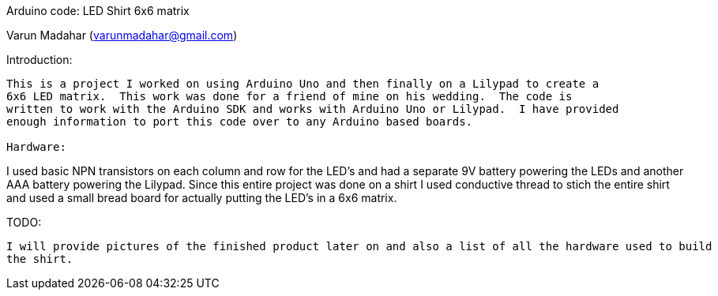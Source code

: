 Arduino code: LED Shirt 6x6 matrix
=========
Varun Madahar (varunmadahar@gmail.com)

Introduction:
------------
This is a project I worked on using Arduino Uno and then finally on a Lilypad to create a
6x6 LED matrix.  This work was done for a friend of mine on his wedding.  The code is
written to work with the Arduino SDK and works with Arduino Uno or Lilypad.  I have provided
enough information to port this code over to any Arduino based boards.

Hardware:
------------
I used basic NPN transistors on each column and row for the LED's and had a separate 9V battery
powering the LEDs and another AAA battery powering the Lilypad.  Since this entire project
was done on a shirt I used conductive thread to stich the entire shirt and used a small bread board 
for actually putting the LED's in a 6x6 matrix.

TODO:
------------
I will provide pictures of the finished product later on and also a list of all the hardware used to build 
the shirt.

